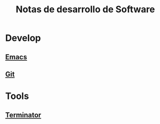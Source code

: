 #+title: Notas de desarrollo de Software
#+startup: nofold

* Develop
** [[file:develop/emacs/emacs.org][Emacs]]
** [[file:develop/git/git.org][Git]]
* Tools
** [[file:tools/terminator/terminator.org][Terminator]]
